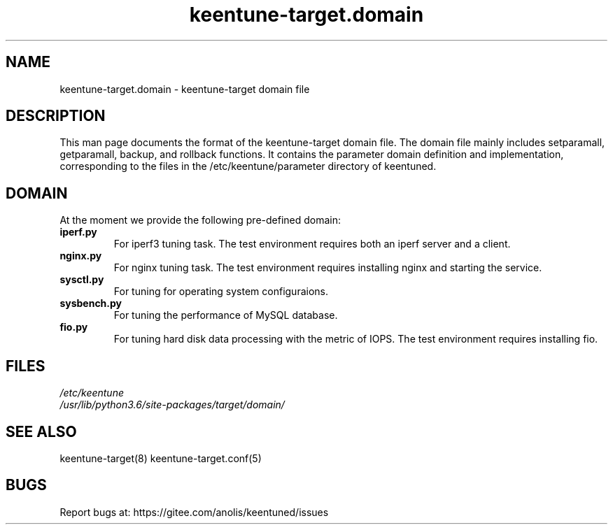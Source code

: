 .\"/*
.\" * All rights reserved
.\" *Copyright (c) [Year] [name of copyright holder]
.\" *[Software Name] is licensed under Mulan PSL v2.
.\" *You can use this software according to the terms and conditions of the Mulan PSL v2.
.\" *You may obtain a copy of Mulan PSL v2 at:
.\" *         http://license.coscl.org.cn/MulanPSL2
.\" *THIS SOFTWARE IS PROVIDED ON AN "AS IS" BASIS, WITHOUT WARRANTIES OF ANY KIND,
.\" *EITHER EXPRESS OR IMPLIED, INCLUDING BUT NOT LIMITED TO NON-INFRINGEMENT,
.\" *MERCHANTABILITY OR FIT FOR A PARTICULAR PURPOSE. 
.\" */
.\"
.TH "keentune-target.domain" "7" "6 May 2022" "OpenAnolis KeenTune SIG" "KeenTune"
.SH NAME
keentune-target.domain - keentune-target domain file

.SH DESCRIPTION
This man page documents the format of the keentune-target domain file. The domain file mainly includes setparamall, getparamall, backup, and rollback functions. It contains the parameter domain definition and implementation, corresponding to the files in the /etc/keentune/parameter directory of keentuned.

.SH DOMAIN
At the moment we provide the following pre-defined domain:

.TP
.BI "iperf.py"
For iperf3 tuning task. The test environment requires both an iperf server and a client.
.TP
.BI "nginx.py"
For nginx tuning task. The test environment requires installing nginx and starting the service.
.TP
.BI "sysctl.py"
For tuning for operating system configuraions.
.TP
.BI "sysbench.py"
For tuning the performance of MySQL database.
.TP
.BI " fio.py"
For tuning hard disk data processing with the metric of IOPS. The test environment requires installing fio.

.SH FILES
.nf
.I /etc/keentune
.I /usr/lib/python3.6/site-packages/target/domain/

.SH "SEE ALSO"
.LP
keentune-target(8)
keentune-target.conf(5)

.SH "BUGS"
Report bugs at: https://gitee.com/anolis/keentuned/issues
